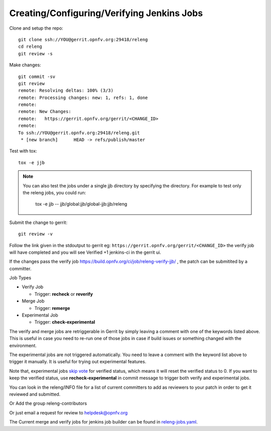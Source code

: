 .. This work is licensed under a Creative Commons Attribution 4.0 International License.
.. SPDX-License-Identifier: CC-BY-4.0
.. (c) Open Platform for NFV Project, Inc. and its contributors

.. _jjb:

===========================================
Creating/Configuring/Verifying Jenkins Jobs
===========================================

Clone and setup the repo::

    git clone ssh://YOU@gerrit.opnfv.org:29418/releng
    cd releng
    git review -s

Make changes::

    git commit -sv
    git review
    remote: Resolving deltas: 100% (3/3)
    remote: Processing changes: new: 1, refs: 1, done
    remote:
    remote: New Changes:
    remote:   https://gerrit.opnfv.org/gerrit/<CHANGE_ID>
    remote:
    To ssh://YOU@gerrit.opnfv.org:29418/releng.git
     * [new branch]      HEAD -> refs/publish/master

Test with tox::

    tox -e jjb

.. note:: You can also test the jobs under a single jjb directory by
    specifying the directory. For example to test only the releng jobs, you
    could run:

     tox -e jjb -- jjb/global:jjb/global-jjb:jjb/releng

Submit the change to gerrit::

    git review -v

Follow the link given in the stdoutput to gerrit eg:
``https://gerrit.opnfv.org/gerrit/<CHANGE_ID>`` the verify job will
have completed and you will see Verified +1 jenkins-ci in the gerrit ui.

If the changes pass the verify job
https://build.opnfv.org/ci/job/releng-verify-jjb/ ,
the patch can be submitited by a committer.

Job Types

* Verify Job

  * Trigger: **recheck** or **reverify**

* Merge Job

  * Trigger: **remerge**

* Experimental Job

  * Trigger: **check-experimental**

The verify and merge jobs are retriggerable in Gerrit by simply leaving
a comment with one of the keywords listed above.
This is useful in case you need to re-run one of those jobs in case
if build issues or something changed with the environment.

The experimental jobs are not triggered automatically. You need to leave
a comment with the keyword list above to trigger it manually. It is useful
for trying out experimental features.

Note that, experimental jobs `skip vote`_ for verified status, which means
it will reset the verified status to 0. If you want to keep the verified
status, use **recheck-experimental** in commit message to trigger both
verify and experimental jobs.

You can look in the releng/INFO file for a list of current committers to
add as reviewers to your patch in order to get it reviewed and
submitted.

Or Add the group releng-contributors

Or just email a request for review to helpdesk@opnfv.org

The Current merge and verify jobs for jenkins job builder can be found
in `releng-jobs.yaml`_.

.. _releng-jobs.yaml:
    https://gerrit.opnfv.org/gerrit/gitweb?p=releng.git;a=blob;f=jjb/releng-jobs.yaml;
.. _skip vote:
    https://wiki.jenkins-ci.org/display/JENKINS/Gerrit+Trigger#GerritTrigger-SkipVote
